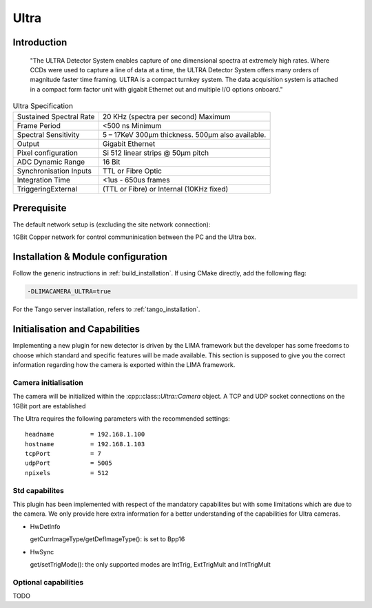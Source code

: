.. _camera-ultra:

Ultra
-------

.. image:: ultra.png

Introduction
````````````

  "The ULTRA Detector System enables capture of one dimensional spectra at extremely high rates. Where CCDs were used to capture a line of data at a time, the ULTRA Detector System offers many orders of magnitude faster time framing. ULTRA is a compact turnkey system. The data acquisition system is attached in a compact form factor unit with gigabit Ethernet out and multiple I/O options onboard."

.. csv-table:: Ultra Specification

  Sustained Spectral Rate, 20 KHz (spectra per second) Maximum
  Frame Period, <500 ns Minimum
  Spectral Sensitivity, 5 – 17KeV 300µm thickness. 500µm also available.
  Output, Gigabit Ethernet
  Pixel configuration, Si 512 linear strips @ 50µm pitch
  ADC Dynamic Range, 16 Bit
  Synchronisation Inputs, TTL or Fibre Optic
  Integration Time, <1us - 650us frames
  TriggeringExternal, (TTL or Fibre) or Internal (10KHz fixed)

Prerequisite
````````````

The default network setup is (excluding the site network connection):

1GBit Copper network for control communinication between the PC and the Ultra box.

Installation & Module configuration
```````````````````````````````````

Follow the generic instructions in :ref:`build_installation`. If using CMake directly, add the following flag:

.. code-block:: sh

 -DLIMACAMERA_ULTRA=true

For the Tango server installation, refers to :ref:`tango_installation`.

Initialisation and Capabilities
```````````````````````````````

Implementing a new plugin for new detector is driven by the LIMA framework but the developer has some freedoms to choose which standard and specific features will be made available. This section is supposed to give you the correct information regarding how the camera is exported within the LIMA framework.

Camera initialisation
......................

The camera will be initialized within the :cpp::class::`Ultra::Camera` object. A TCP and UDP socket connections on the 1GBit port are established

The Ultra requires the following parameters with the recommended settings::

  headname          = 192.168.1.100
  hostname          = 192.168.1.103
  tcpPort           = 7
  udpPort           = 5005
  npixels           = 512

Std capabilites
................

This plugin has been implemented with respect of the mandatory capabilites but with some limitations which
are due to the camera.  We only provide here extra information for a better understanding
of the capabilities for Ultra cameras.

* HwDetInfo

  getCurrImageType/getDefImageType(): is set to Bpp16

* HwSync

  get/setTrigMode(): the only supported modes are IntTrig, ExtTrigMult and IntTrigMult


Optional capabilities
........................

TODO
